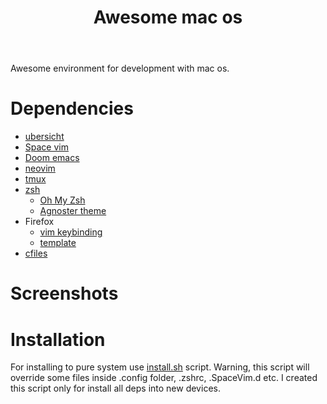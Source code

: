 #+TITLE: Awesome mac os

Awesome environment for development with mac os.

* Dependencies
+ [[http://tracesof.net/ubersicht][ubersicht]]
+ [[https://spacevim.org/][Space vim]]
+ [[https://github.com/hlissner/doom-emacs][Doom emacs]]
+ [[https://neovim.io/][neovim]]
+ [[https://github.com/tmux/tmux/wiki][tmux]]
+ [[https://www.zsh.org/][zsh]]
  - [[https://ohmyz.sh/][Oh My Zsh]]
  - [[https://github.com/agnoster/agnoster-zsh-theme][Agnoster theme]]
+ Firefox
  - [[https://addons.mozilla.org/ru/firefox/addon/vimium-ff/?utm_source=addons.mozilla.org&utm_medium=referral&utm_content=search][vim keybinding]]
  - [[https://addons.mozilla.org/ru/firefox/addon/material-palenight/?utm_source=addons.mozilla.org&utm_medium=referral&utm_content=search][template]]
+ [[https://github.com/mananapr/cfiles][cfiles]]



* Screenshots
#+ATTR_HTML: :style margin-left: auto; margin-right: auto;
[[/screenshots/void.png]]

#+ATTR_HTML: :style margin-left: auto; margin-right: auto;
[[/screenshots/dev.png]]

#+ATTR_HTML: :style margin-left: auto; margin-right: auto;
[[/screenshots/start_page.gif]]


* Installation
For installing to pure system use _install.sh_ script.
Warning, this script will override some files inside .config folder, .zshrc, .SpaceVim.d etc.
I created this script only for install all deps into new devices.
